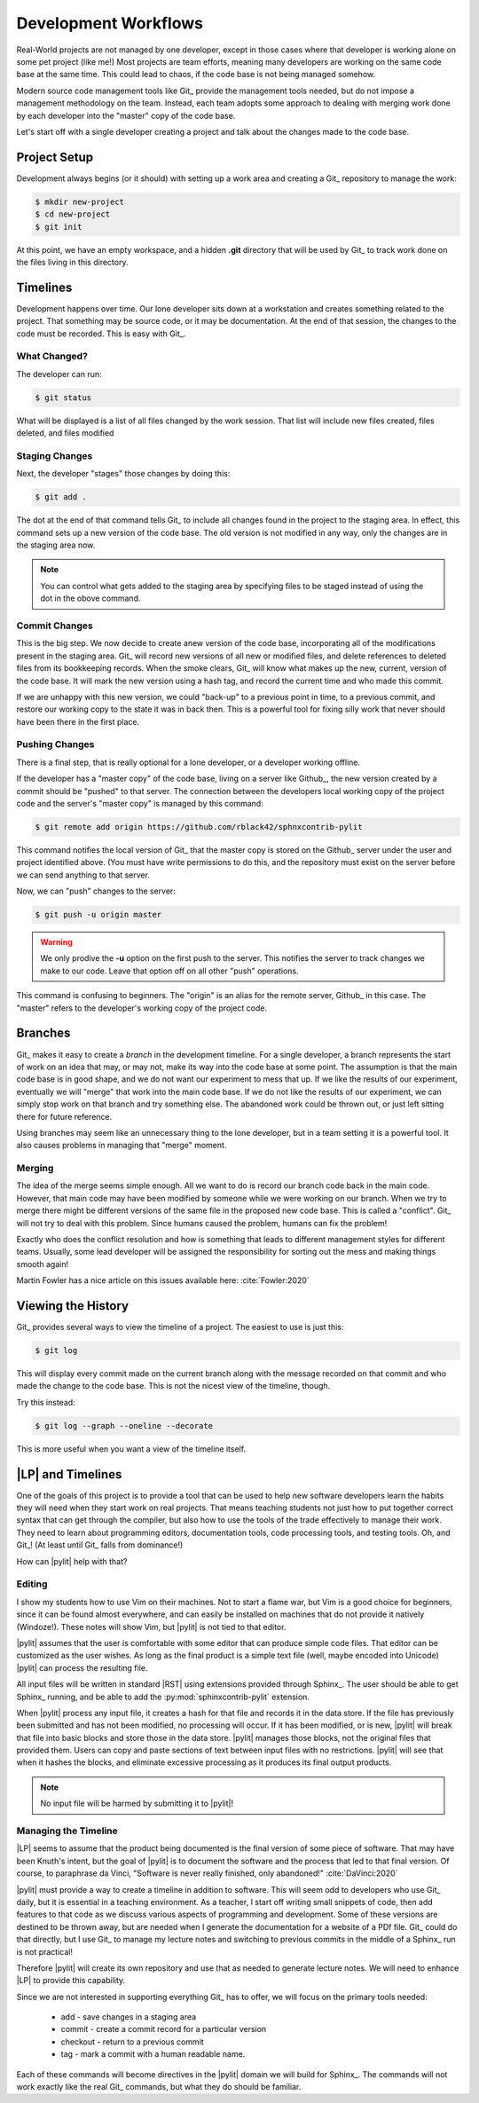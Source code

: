 Development Workflows
#####################

Real-World projects are not managed by one developer, except in those cases
where that developer is working alone on some pet project (like me!) Most
projects are team efforts, meaning many developers are working on the same code
base at the same time. This could lead to chaos, if the code base is not being
managed somehow.

Modern source code management tools like Git_ provide the management tools
needed, but do not impose a management methodology on the team. Instead, each
team adopts some approach to dealing with merging work done by each developer
into the "master" copy of the code base.

Let's start off with a single developer creating a project and talk about the
changes made to the code base.

Project Setup
*************

Development always begins (or it should) with setting up a work area and
creating a Git_ repository to manage the work:

..	code-block::	shell

	$ mkdir new-project
	$ cd new-project
	$ git init

At this point, we have an empty workspace, and a hidden **.git** directory that
will be used by Git_ to track work done on the files living in this directory.

Timelines
*********

Development happens over time. Our lone developer sits down at a workstation and
creates something related to the project. That something may be source code, or
it may be documentation. At the end of that session, the changes to the code
must be recorded. This is easy with Git_.

What Changed?
=============

The developer can run:

..	code-block::	shell

	$ git status

What will be displayed is a list of all files changed by the work session. That
list will include new files created, files deleted, and files modified

Staging Changes
===============

Next, the developer "stages" those changes by doing this:

..	code-block::	shell

	$ git add .

The dot at the end of that command tells Git_ to include all changes found in
the project to the staging area. In effect, this command sets up a new version
of the code base. The old version is not modified in any way, only the changes
are in the staging area now.

..  note::

    You can control what gets added to the staging area by specifying files to
    be staged instead of using the dot in the obove command.


Commit Changes
==============

This is the big step. We now decide to create anew version of the code base,
incorporating all of the modifications present in the staging area. Git_ will
record new versions of all new or modified files, and delete references to
deleted files from its bookkeeping records. When the smoke clears, Git_ will
know what makes up the new, current, version of the code base. It will mark the
new version using a hash tag, and record the current time and who made this
commit.

If we are unhappy with this new version, we could "back-up" to a previous point
in time, to a previous commit, and restore our working copy to the state it was
in back then. This is a powerful tool for fixing silly work that never should
have been there in the first place.

Pushing Changes
===============

There is a final step, that is really optional for a lone developer, or a
developer working offline.

If the developer has a "master copy" of the code base, living on a server like
Github_, the new version created by a commit should be "pushed" to that server.
The connection between the developers local working copy of the project code
and the server's "master copy" is managed by this command:

..  code-block:: shell

    $ git remote add origin https://github.com/rblack42/sphnxcontrib-pylit

This command notifies the local version of Git_ that the master copy is stored
on the Github_ server under the user and project identified above. (You must
have write permissions to do this, and the repository must exist on the server
before we can send anything to that server.

Now, we can "push" changes to the server:


..	code-block::	shell

	$ git push -u origin master

..  warning::

    We only prodive the **-u** option on the first push to the server. This
    notifies the server to track changes we make to our code. Leave that option
    off on all other "push" operations.


This command is confusing to beginners. The "origin" is an alias for the remote
server, Github_ in this case. The "master" refers to the developer's working
copy of the project code.

Branches
********

Git_ makes it easy to create a *branch* in the development timeline. For a
single developer, a branch represents the start of work on an idea that may, or
may not, make its way into the code base at some point. The assumption is that
the main code base is in good shape, and we do not want our experiment to mess
that up. If we like the results of our experiment, eventually we will "merge"
that work into the main code base. If we do not like the results of our
experiment, we can simply stop work on that branch and try something else. The
abandoned work could be thrown out, or just left sitting there for future
reference.

Using branches may seem like an unnecessary thing to the lone developer, but in
a team setting it is a powerful tool. It also causes problems in managing that
"merge" moment.

Merging
=======

The idea of the merge seems simple enough. All we want to do is record our branch
code back in the main code. However, that main code may have been modified by
someone while we were working on our branch. When we try to merge there might
be different versions of the same file in the proposed new code base. This is
called a "conflict". Git_ will not try to deal with this problem. Since humans
caused the problem, humans can fix the problem!

Exactly who does the conflict resolution and how is something that leads to
different management styles for different teams. Usually, some lead developer
will be assigned the responsibility for sorting out the mess and making things
smooth again!

Martin Fowler has a nice article on this issues available here:
:cite:`Fowler:2020`

Viewing the History
*******************

Git_ provides several ways to view the timeline of a project. The easiest to
use is just this:

..  code-block::    shell

    $ git log

This will display every commit made on the current branch along with the
message recorded on that commit and who made the change to the code base. This
is not the nicest view of the timeline, though.

Try this instead:

..  code-block:: shell

    $ git log --graph --oneline --decorate

This is more useful when you want a view of the timeline itself.

|LP| and Timelines
******************

One of the goals of this project is to provide a tool that can be used to help
new software developers learn the habits they will need when they start work on
real projects. That means teaching students not just how to put together
correct syntax that can get through the compiler, but also how to use the tools
of the trade effectively to manage their work. They need to learn about
programming editors, documentation tools, code processing tools, and testing
tools. Oh, and Git_! (At least until Git_ falls from dominance!)

How can |pylit| help with that?

Editing
=======

I show my students how to use Vim on their machines. Not to start a flame war,
but Vim is a good choice for beginners, since it can be found almost
everywhere, and can easily be installed on machines that do not provide it
natively (Windoze!). These notes will show Vim, but |pylit| is not tied to that
editor.

|pylit| assumes that the user is comfortable with some editor that can produce
simple code files. That editor can be customized as the user wishes. As long as
the final product is a simple text file (well, maybe encoded into Unicode)
|pylit| can process the resulting file.

All input files will be written in standard |RST| using extensions provided
through Sphinx_. The user should be able to get Sphinx_ running, and be able to
add the :py:mod:`sphinxcontrib-pylit` extension.

When |pylit| process any input file, it creates a hash for that file and
records it in the data store. If the file has previously been submitted and has
not been modified, no processing will occur. If it has been modified, or is
new, |pylit| will break that file into basic blocks and store those in the data
store. |pylit| manages those blocks, not the original files that provided them.
Users can copy and paste sections of text between input files with no
restrictions. |pylit| will see that when it hashes the blocks, and eliminate
excessive processing as it produces its final output products.

..  note::

    No input file will be harmed by submitting it to |pylit|!

Managing the Timeline
=====================

|LP| seems to assume that the product being documented is the final version of
some piece of software. That may have been Knuth's intent, but the goal of
|pylit| is to document the software and the process that led to that final
version. Of course, to paraphrase da Vinci, "Software is never really
finished, only abandoned!" :cite:`DaVinci:2020`

|pylit| must provide a way to create a timeline in addition to software. This
will seem odd to developers who use Git_ daily, but it is essential in a
teaching environment. As a teacher, I start off writing small snippets of code,
then add features to that code as we discuss various aspects of programming and
development. Some of these versions are destined to be thrown away, but are
needed when I generate the documentation for a website of a PDf file. Git_
could do that directly, but I use Git_ to manage my lecture notes and switching
to previous commits in the middle of a Sphinx_ run is not practical!

Therefore |pylit| will create its own repository and use that as needed to
generate lecture notes. We will need to enhance |LP| to provide this
capability.

Since we are not interested in supporting everything Git_ has to offer, we will
focus on the primary tools needed:

    * add - save changes in a staging area

    * commit - create a commit record for a particular version

    * checkout - return to a previous commit

    * tag - mark a commit with a human readable name.

Each of these commands will become directives in the |pylit| domain we will
build for Sphinx_. The commands will not work exactly like the real Git_
commands, but what they do should be familiar.


